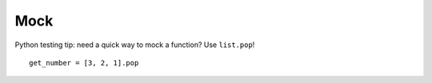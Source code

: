 Mock
****

.. highlight:: python

Python testing tip: need a quick way to mock a function?  Use ``list.pop``!

::

  get_number = [3, 2, 1].pop


.. _`David Wolever - Python testing tip`: https://twitter.com/#!/wolever/status/169151829836447744
